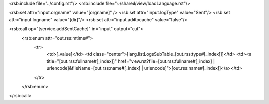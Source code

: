 <rsb:include file="../config.rst"/>
<rsb:include file="~/shared/view/loadLanguage.rst"/>

<rsb:set attr="input.orgname" value="[orgname]" />
<rsb:set attr="input.logType" value="Sent"/>
<rsb:set attr="input.logname" value="[dir]"/>
<rsb:set attr="input.addtocache" value="false"/>

<rsb:call op="[service.addSentCache]" in="input" output="out">
  <rsb:enum attr="out.rss:mtime#">
    <tr>
      <td>[_value]</td>
      <td class="center">[lang.listLogsSubTable_[out.rss:type#[_index]]]</td>
      <td><a title="[out.rss:fullname#[_index]]" href="view.rst?file=[out.rss:fullname#[_index] | urlencode]&fileName=[out.rss:name#[_index] | urlencode]">[out.rss:name#[_index]]</a></td>
    </tr>
  </rsb:enum>
</rsb:call>
